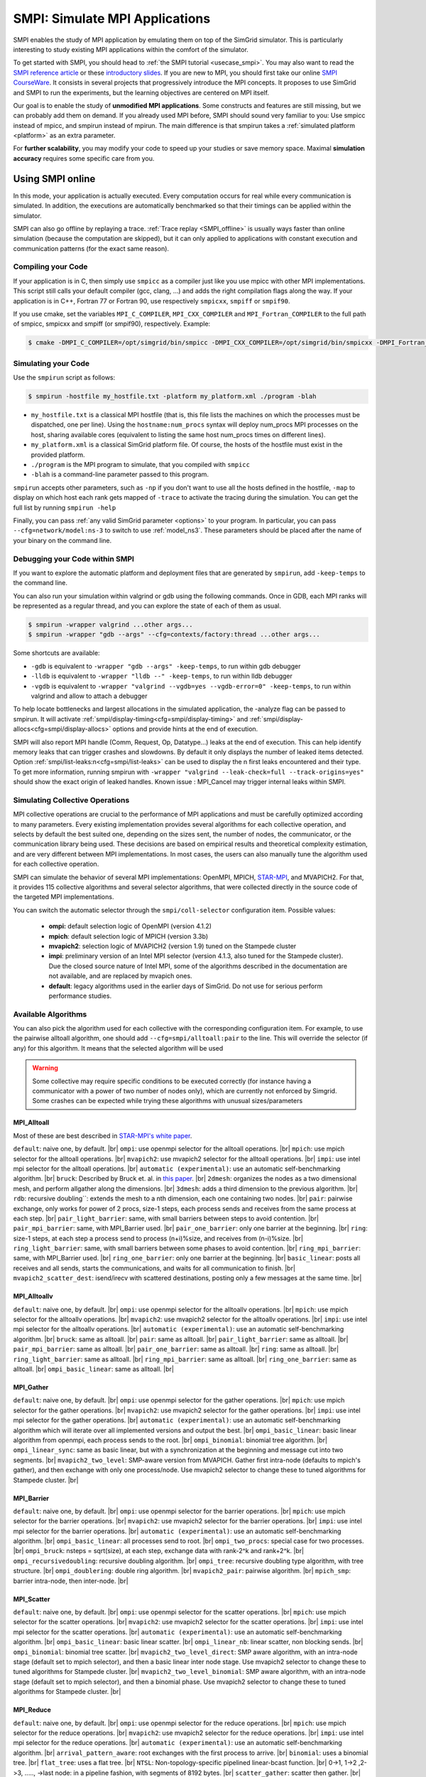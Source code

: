 .. _SMPI_doc:

===============================
SMPI: Simulate MPI Applications
===============================

.. raw:: html

   <object id="TOC" data="graphical-toc.svg" type="image/svg+xml"></object>
   <script>
   window.onload=function() { // Wait for the SVG to be loaded before changing it
     var elem=document.querySelector("#TOC").contentDocument.getElementById("SMPIBox")
     elem.style="opacity:0.93999999;fill:#ff0000;fill-opacity:0.1";
     elem.style="opacity:0.93999999;fill:#ff0000;fill-opacity:0.1;stroke:#000000;stroke-width:0.35277778;stroke-linecap:round;stroke-linejoin:round;stroke-miterlimit:4;stroke-dasharray:none;stroke-dashoffset:0;stroke-opacity:1";
   }
   </script>
   <br/>
   <br/>

SMPI enables the study of MPI application by emulating them on top of
the SimGrid simulator. This is particularly interesting to study
existing MPI applications within the comfort of the simulator.

To get started with SMPI, you should head to :ref:`the SMPI tutorial
<usecase_smpi>`. You may also want to read the `SMPI reference
article <https://hal.inria.fr/hal-01415484>`_ or these `introductory
slides <http://simgrid.org/tutorials/simgrid-smpi-101.pdf>`_.  If you
are new to MPI, you should first take our online `SMPI CourseWare
<https://simgrid.github.io/SMPI_CourseWare/>`_. It consists in several
projects that progressively introduce the MPI concepts. It proposes to
use SimGrid and SMPI to run the experiments, but the learning
objectives are centered on MPI itself.

Our goal is to enable the study of **unmodified MPI applications**.
Some constructs and features are still missing, but we can probably
add them on demand.  If you already used MPI before, SMPI should sound
very familiar to you: Use smpicc instead of mpicc, and smpirun instead
of mpirun. The main difference is that smpirun takes a :ref:`simulated
platform <platform>` as an extra parameter.

For **further scalability**, you may modify your code to speed up your
studies or save memory space.  Maximal **simulation accuracy**
requires some specific care from you.

.. _SMPI_online:

-----------------
Using SMPI online
-----------------

In this mode, your application is actually executed. Every computation
occurs for real while every communication is simulated. In addition,
the executions are automatically benchmarked so that their timings can
be applied within the simulator.

SMPI can also go offline by replaying a trace. :ref:`Trace replay
<SMPI_offline>` is usually ways faster than online simulation (because
the computation are skipped), but it can only applied to applications
with constant execution and communication patterns (for the exact same
reason).

...................
Compiling your Code
...................

If your application is in C, then simply use ``smpicc`` as a
compiler just like you use mpicc with other MPI implementations. This
script still calls your default compiler (gcc, clang, ...) and adds
the right compilation flags along the way. If your application is in
C++, Fortran 77 or Fortran 90, use respectively ``smpicxx``,
``smpiff`` or ``smpif90``.

If you use cmake, set the variables ``MPI_C_COMPILER``, ``MPI_CXX_COMPILER`` and
``MPI_Fortran_COMPILER`` to the full path of smpicc, smpicxx and smpiff (or
smpif90), respectively. Example:

.. code-block:: console

   $ cmake -DMPI_C_COMPILER=/opt/simgrid/bin/smpicc -DMPI_CXX_COMPILER=/opt/simgrid/bin/smpicxx -DMPI_Fortran_COMPILER=/opt/simgrid/bin/smpiff .

....................
Simulating your Code
....................

Use the ``smpirun`` script as follows:

.. code-block:: console

   $ smpirun -hostfile my_hostfile.txt -platform my_platform.xml ./program -blah

- ``my_hostfile.txt`` is a classical MPI hostfile (that is, this file
  lists the machines on which the processes must be dispatched, one
  per line). Using the ``hostname:num_procs`` syntax will deploy num_procs
  MPI processes on the host, sharing available cores (equivalent to listing
  the same host num_procs times on different lines).
- ``my_platform.xml`` is a classical SimGrid platform file. Of course,
  the hosts of the hostfile must exist in the provided platform.
- ``./program`` is the MPI program to simulate, that you compiled with ``smpicc``
- ``-blah`` is a command-line parameter passed to this program.

``smpirun`` accepts other parameters, such as ``-np`` if you don't
want to use all the hosts defined in the hostfile, ``-map`` to display
on which host each rank gets mapped of ``-trace`` to activate the
tracing during the simulation. You can get the full list by running
``smpirun -help``

Finally, you can pass :ref:`any valid SimGrid parameter <options>` to your
program. In particular, you can pass ``--cfg=network/model:ns-3`` to
switch to use :ref:`model_ns3`. These parameters should be placed after
the name of your binary on the command line.

...............................
Debugging your Code within SMPI
...............................

If you want to explore the automatic platform and deployment files
that are generated by ``smpirun``, add ``-keep-temps`` to the command
line.

You can also run your simulation within valgrind or gdb using the
following commands. Once in GDB, each MPI ranks will be represented as
a regular thread, and you can explore the state of each of them as
usual.

.. code-block:: console

   $ smpirun -wrapper valgrind ...other args...
   $ smpirun -wrapper "gdb --args" --cfg=contexts/factory:thread ...other args...

Some shortcuts are available:

- ``-gdb`` is equivalent to ``-wrapper "gdb --args" -keep-temps``, to run within gdb debugger
- ``-lldb`` is equivalent to ``-wrapper "lldb --" -keep-temps``, to run within lldb debugger
- ``-vgdb`` is equivalent to ``-wrapper "valgrind --vgdb=yes --vgdb-error=0" -keep-temps``,
  to run within valgrind and allow to attach a debugger

To help locate bottlenecks and largest allocations in the simulated application,
the -analyze flag can be passed to smpirun. It will activate
:ref:`smpi/display-timing<cfg=smpi/display-timing>` and
:ref:`smpi/display-allocs<cfg=smpi/display-allocs>` options and provide hints
at the end of execution.

SMPI will also report MPI handle (Comm, Request, Op, Datatype...) leaks
at the end of execution. This can help identify memory leaks that can trigger
crashes and slowdowns.
By default it only displays the number of leaked items detected.
Option :ref:`smpi/list-leaks:n<cfg=smpi/list-leaks>` can be used to display the
n first leaks encountered and their type. To get more information, running smpirun
with ``-wrapper "valgrind --leak-check=full --track-origins=yes"`` should show
the exact origin of leaked handles.
Known issue : MPI_Cancel may trigger internal leaks within SMPI.


.. _SMPI_use_colls:

................................
Simulating Collective Operations
................................

MPI collective operations are crucial to the performance of MPI
applications and must be carefully optimized according to many
parameters. Every existing implementation provides several algorithms
for each collective operation, and selects by default the best suited
one, depending on the sizes sent, the number of nodes, the
communicator, or the communication library being used.  These
decisions are based on empirical results and theoretical complexity
estimation, and are very different between MPI implementations. In
most cases, the users can also manually tune the algorithm used for
each collective operation.

SMPI can simulate the behavior of several MPI implementations:
OpenMPI, MPICH, `STAR-MPI <http://star-mpi.sourceforge.net/>`_, and
MVAPICH2. For that, it provides 115 collective algorithms and several
selector algorithms, that were collected directly in the source code
of the targeted MPI implementations.

You can switch the automatic selector through the
``smpi/coll-selector`` configuration item. Possible values:

 - **ompi:** default selection logic of OpenMPI (version 4.1.2)
 - **mpich**: default selection logic of MPICH (version 3.3b)
 - **mvapich2**: selection logic of MVAPICH2 (version 1.9) tuned
   on the Stampede cluster
 - **impi**: preliminary version of an Intel MPI selector (version
   4.1.3, also tuned for the Stampede cluster). Due the closed source
   nature of Intel MPI, some of the algorithms described in the
   documentation are not available, and are replaced by mvapich ones.
 - **default**: legacy algorithms used in the earlier days of
   SimGrid. Do not use for serious perform performance studies.

.. todo:: default should not even exist.

....................
Available Algorithms
....................

You can also pick the algorithm used for each collective with the
corresponding configuration item. For example, to use the pairwise
alltoall algorithm, one should add ``--cfg=smpi/alltoall:pair`` to the
line. This will override the selector (if any) for this algorithm.  It
means that the selected algorithm will be used

.. Warning:: Some collective may require specific conditions to be
   executed correctly (for instance having a communicator with a power
   of two number of nodes only), which are currently not enforced by
   Simgrid. Some crashes can be expected while trying these algorithms
   with unusual sizes/parameters

MPI_Alltoall
^^^^^^^^^^^^

Most of these are best described in `STAR-MPI's white paper <https://doi.org/10.1145/1183401.1183431>`_.

``default``: naive one, by default. |br|
``ompi``: use openmpi selector for the alltoall operations. |br|
``mpich``: use mpich selector for the alltoall operations. |br|
``mvapich2``: use mvapich2 selector for the alltoall operations. |br|
``impi``: use intel mpi selector for the alltoall operations. |br|
``automatic (experimental)``: use an automatic self-benchmarking algorithm. |br|
``bruck``: Described by Bruck et. al. in `this paper <http://ieeexplore.ieee.org/xpl/articleDetails.jsp?arnumber=642949>`_. |br|
``2dmesh``: organizes the nodes as a two dimensional mesh, and perform allgather along the dimensions. |br|
``3dmesh``: adds a third dimension to the previous algorithm. |br|
``rdb``: recursive doubling``: extends the mesh to a nth dimension, each one containing two nodes. |br|
``pair``: pairwise exchange, only works for power of 2 procs, size-1 steps, each process sends and receives from the same process at each step. |br|
``pair_light_barrier``: same, with small barriers between steps to avoid contention. |br|
``pair_mpi_barrier``: same, with MPI_Barrier used. |br|
``pair_one_barrier``: only one barrier at the beginning. |br|
``ring``: size-1 steps, at each step a process send to process (n+i)%size, and receives from (n-i)%size. |br|
``ring_light_barrier``: same, with small barriers between some phases to avoid contention. |br|
``ring_mpi_barrier``: same, with MPI_Barrier used. |br|
``ring_one_barrier``: only one barrier at the beginning. |br|
``basic_linear``: posts all receives and all sends, starts the communications, and waits for all communication to finish. |br|
``mvapich2_scatter_dest``: isend/irecv with scattered destinations, posting only a few messages at the same time. |br|

MPI_Alltoallv
^^^^^^^^^^^^^

``default``: naive one, by default. |br|
``ompi``: use openmpi selector for the alltoallv operations. |br|
``mpich``: use mpich selector for the alltoallv operations. |br|
``mvapich2``: use mvapich2 selector for the alltoallv operations. |br|
``impi``: use intel mpi selector for the alltoallv operations. |br|
``automatic (experimental)``: use an automatic self-benchmarking algorithm. |br|
``bruck``: same as alltoall. |br|
``pair``: same as alltoall. |br|
``pair_light_barrier``: same as alltoall. |br|
``pair_mpi_barrier``: same as alltoall. |br|
``pair_one_barrier``: same as alltoall. |br|
``ring``: same as alltoall. |br|
``ring_light_barrier``: same as alltoall. |br|
``ring_mpi_barrier``: same as alltoall. |br|
``ring_one_barrier``: same as alltoall. |br|
``ompi_basic_linear``: same as alltoall. |br|

MPI_Gather
^^^^^^^^^^

``default``: naive one, by default. |br|
``ompi``: use openmpi selector for the gather operations. |br|
``mpich``: use mpich selector for the gather operations. |br|
``mvapich2``: use mvapich2 selector for the gather operations. |br|
``impi``: use intel mpi selector for the gather operations. |br|
``automatic (experimental)``: use an automatic self-benchmarking algorithm which will iterate over all implemented versions and output the best. |br|
``ompi_basic_linear``: basic linear algorithm from openmpi, each process sends to the root. |br|
``ompi_binomial``: binomial tree algorithm. |br|
``ompi_linear_sync``: same as basic linear, but with a synchronization at the beginning and message cut into two segments. |br|
``mvapich2_two_level``: SMP-aware version from MVAPICH. Gather first intra-node (defaults to mpich's gather), and then exchange with only one process/node. Use mvapich2 selector to change these to tuned algorithms for Stampede cluster. |br|

MPI_Barrier
^^^^^^^^^^^

``default``: naive one, by default. |br|
``ompi``: use openmpi selector for the barrier operations. |br|
``mpich``: use mpich selector for the barrier operations. |br|
``mvapich2``: use mvapich2 selector for the barrier operations. |br|
``impi``: use intel mpi selector for the barrier operations. |br|
``automatic (experimental)``: use an automatic self-benchmarking algorithm. |br|
``ompi_basic_linear``: all processes send to root. |br|
``ompi_two_procs``: special case for two processes. |br|
``ompi_bruck``: nsteps = sqrt(size), at each step, exchange data with rank-2^k and rank+2^k. |br|
``ompi_recursivedoubling``: recursive doubling algorithm. |br|
``ompi_tree``: recursive doubling type algorithm, with tree structure. |br|
``ompi_doublering``: double ring algorithm. |br|
``mvapich2_pair``: pairwise algorithm. |br|
``mpich_smp``: barrier intra-node, then inter-node. |br|

MPI_Scatter
^^^^^^^^^^^

``default``: naive one, by default. |br|
``ompi``: use openmpi selector for the scatter operations. |br|
``mpich``: use mpich selector for the scatter operations. |br|
``mvapich2``: use mvapich2 selector for the scatter operations. |br|
``impi``: use intel mpi selector for the scatter operations. |br|
``automatic (experimental)``: use an automatic self-benchmarking algorithm. |br|
``ompi_basic_linear``: basic linear scatter. |br|
``ompi_linear_nb``: linear scatter, non blocking sends. |br|
``ompi_binomial``: binomial tree scatter. |br|
``mvapich2_two_level_direct``: SMP aware algorithm, with an intra-node stage (default set to mpich selector), and then a basic linear inter node stage. Use mvapich2 selector to change these to tuned algorithms for Stampede cluster. |br|
``mvapich2_two_level_binomial``: SMP aware algorithm, with an intra-node stage (default set to mpich selector), and then a binomial phase. Use mvapich2 selector to change these to tuned algorithms for Stampede cluster. |br|

MPI_Reduce
^^^^^^^^^^

``default``: naive one, by default. |br|
``ompi``: use openmpi selector for the reduce operations. |br|
``mpich``: use mpich selector for the reduce operations. |br|
``mvapich2``: use mvapich2 selector for the reduce operations. |br|
``impi``: use intel mpi selector for the reduce operations. |br|
``automatic (experimental)``: use an automatic self-benchmarking algorithm. |br|
``arrival_pattern_aware``: root exchanges with the first process to arrive. |br|
``binomial``: uses a binomial tree. |br|
``flat_tree``: uses a flat tree. |br|
``NTSL``: Non-topology-specific pipelined linear-bcast function. |br| 0->1, 1->2 ,2->3, ....., ->last node: in a pipeline fashion, with segments of 8192 bytes. |br|
``scatter_gather``: scatter then gather. |br|
``ompi_chain``: openmpi reduce algorithms are built on the same basis, but the topology is generated differently for each flavor. chain = chain with spacing of size/2, and segment size of 64KB. |br|
``ompi_pipeline``: same with pipeline (chain with spacing of 1), segment size depends on the communicator size and the message size. |br|
``ompi_binary``: same with binary tree, segment size of 32KB. |br|
``ompi_in_order_binary``: same with binary tree, enforcing order on the operations. |br|
``ompi_binomial``: same with binomial algo (redundant with default binomial one in most cases). |br|
``ompi_basic_linear``: basic algorithm, each process sends to root. |br|
``mvapich2_knomial``: k-nomial algorithm. Default factor is 4 (mvapich2 selector adapts it through tuning). |br|
``mvapich2_two_level``: SMP-aware reduce, with default set to mpich both for intra and inter communicators. Use mvapich2 selector to change these to tuned algorithms for Stampede cluster. |br|
``rab``: `Rabenseifner <https://fs.hlrs.de/projects/par/mpi//myreduce.html>`_'s reduce algorithm. |br|

MPI_Allreduce
^^^^^^^^^^^^^

``default``: naive one, by defautl. |br|
``ompi``: use openmpi selector for the allreduce operations. |br|
``mpich``: use mpich selector for the allreduce operations. |br|
``mvapich2``: use mvapich2 selector for the allreduce operations. |br|
``impi``: use intel mpi selector for the allreduce operations. |br|
``automatic (experimental)``: use an automatic self-benchmarking algorithm. |br|
``lr``: logical ring reduce-scatter then logical ring allgather. |br|
``rab1``: variations of the  `Rabenseifner <https://fs.hlrs.de/projects/par/mpi//myreduce.html>`_ algorithm: reduce_scatter then allgather. |br|
``rab2``: variations of the  `Rabenseifner <https://fs.hlrs.de/projects/par/mpi//myreduce.html>`_ algorithm: alltoall then allgather. |br|
``rab_rsag``: variation of the  `Rabenseifner <https://fs.hlrs.de/projects/par/mpi//myreduce.html>`_ algorithm: recursive doubling reduce_scatter then recursive doubling allgather. |br|
``rdb``: recursive doubling. |br|
``smp_binomial``: binomial tree with smp: binomial intra. |br| SMP reduce, inter reduce, inter broadcast then intra broadcast. |br|
``smp_binomial_pipeline``: same with segment size = 4096 bytes. |br|
``smp_rdb``: intra``: binomial allreduce, inter: Recursive doubling allreduce, intra``: binomial broadcast. |br|
``smp_rsag``: intra: binomial allreduce, inter: reduce-scatter, inter:allgather, intra: binomial broadcast. |br|
``smp_rsag_lr``: intra: binomial allreduce, inter: logical ring reduce-scatter, logical ring inter:allgather, intra: binomial broadcast. |br|
``smp_rsag_rab``: intra: binomial allreduce, inter: rab reduce-scatter, rab inter:allgather, intra: binomial broadcast. |br|
``redbcast``: reduce then broadcast, using default or tuned algorithms if specified. |br|
``ompi_ring_segmented``: ring algorithm used by OpenMPI. |br|
``mvapich2_rs``: rdb for small messages, reduce-scatter then allgather else. |br|
``mvapich2_two_level``: SMP-aware algorithm, with mpich as intra algorithm, and rdb as inter (Change this behavior by using mvapich2 selector to use tuned values). |br|
``rab``: default `Rabenseifner <https://fs.hlrs.de/projects/par/mpi//myreduce.html>`_ implementation. |br|

MPI_Reduce_scatter
^^^^^^^^^^^^^^^^^^

``default``: naive one, by default. |br|
``ompi``: use openmpi selector for the reduce_scatter operations. |br|
``mpich``: use mpich selector for the reduce_scatter operations. |br|
``mvapich2``: use mvapich2 selector for the reduce_scatter operations. |br|
``impi``: use intel mpi selector for the reduce_scatter operations. |br|
``automatic (experimental)``: use an automatic self-benchmarking algorithm. |br|
``ompi_basic_recursivehalving``: recursive halving version from OpenMPI. |br|
``ompi_ring``: ring version from OpenMPI. |br|
``ompi_butterfly``: butterfly version from OpenMPI. |br|
``mpich_pair``: pairwise exchange version from MPICH. |br|
``mpich_rdb``: recursive doubling version from MPICH. |br|
``mpich_noncomm``: only works for power of 2 procs, recursive doubling for noncommutative ops. |br|


MPI_Allgather
^^^^^^^^^^^^^

``default``: naive one, by default. |br|
``ompi``: use openmpi selector for the allgather operations. |br|
``mpich``: use mpich selector for the allgather operations. |br|
``mvapich2``: use mvapich2 selector for the allgather operations. |br|
``impi``: use intel mpi selector for the allgather operations. |br|
``automatic (experimental)``: use an automatic self-benchmarking algorithm. |br|
``2dmesh``: see alltoall. |br|
``3dmesh``: see alltoall. |br|
``bruck``: Described by Bruck et.al. in <a href="http://ieeexplore.ieee.org/xpl/articleDetails.jsp?arnumber=642949"> Efficient algorithms for all-to-all communications in multiport message-passing systems</a>. |br|
``GB``: Gather - Broadcast (uses tuned version if specified). |br|
``loosely_lr``: Logical Ring with grouping by core (hardcoded, default processes/node: 4). |br|
``NTSLR``: Non Topology Specific Logical Ring. |br|
``NTSLR_NB``: Non Topology Specific Logical Ring, Non Blocking operations. |br|
``pair``: see alltoall. |br|
``rdb``: see alltoall. |br|
``rhv``: only power of 2 number of processes. |br|
``ring``: see alltoall. |br|
``SMP_NTS``: gather to root of each SMP, then every root of each SMP node. post INTER-SMP Sendrecv, then do INTRA-SMP Bcast for each receiving message, using logical ring algorithm (hardcoded, default processes/SMP: 8). |br|
``smp_simple``: gather to root of each SMP, then every root of each SMP node post INTER-SMP Sendrecv, then do INTRA-SMP Bcast for each receiving message, using simple algorithm (hardcoded, default processes/SMP: 8). |br|
``spreading_simple``: from node i, order of communications is i -> i + 1, i -> i + 2, ..., i -> (i + p -1) % P. |br|
``ompi_neighborexchange``: Neighbor Exchange algorithm for allgather. Described by Chen et.al. in  `Performance Evaluation of Allgather Algorithms on Terascale Linux Cluster with Fast Ethernet <http://ieeexplore.ieee.org/xpl/articleDetails.jsp?tp=&arnumber=1592302>`_. |br|
``mvapich2_smp``: SMP aware algorithm, performing intra-node gather, inter-node allgather with one process/node, and bcast intra-node

MPI_Allgatherv
^^^^^^^^^^^^^^

``default``: naive one, by default. |br|
``ompi``: use openmpi selector for the allgatherv operations. |br|
``mpich``: use mpich selector for the allgatherv operations. |br|
``mvapich2``: use mvapich2 selector for the allgatherv operations. |br|
``impi``: use intel mpi selector for the allgatherv operations. |br|
``automatic (experimental)``: use an automatic self-benchmarking algorithm. |br|
``GB``: Gatherv - Broadcast (uses tuned version if specified, but only for Bcast, gatherv is not tuned). |br|
``pair``: see alltoall. |br|
``ring``: see alltoall. |br|
``ompi_neighborexchange``: see allgather. |br|
``ompi_bruck``: see allgather. |br|
``mpich_rdb``: recursive doubling algorithm from MPICH. |br|
``mpich_ring``: ring algorithm from MPICh - performs differently from the  one from STAR-MPI.

MPI_Bcast
^^^^^^^^^

``default``: naive one, by default. |br|
``ompi``: use openmpi selector for the bcast operations. |br|
``mpich``: use mpich selector for the bcast operations. |br|
``mvapich2``: use mvapich2 selector for the bcast operations. |br|
``impi``: use intel mpi selector for the bcast operations. |br|
``automatic (experimental)``: use an automatic self-benchmarking algorithm. |br|
``arrival_pattern_aware``: root exchanges with the first process to arrive. |br|
``arrival_pattern_aware_wait``: same with slight variation. |br|
``binomial_tree``: binomial tree exchange. |br|
``flattree``: flat tree exchange. |br|
``flattree_pipeline``: flat tree exchange, message split into 8192 bytes pieces. |br|
``NTSB``: Non-topology-specific pipelined binary tree with 8192 bytes pieces. |br|
``NTSL``: Non-topology-specific pipelined linear with 8192 bytes pieces. |br|
``NTSL_Isend``: Non-topology-specific pipelined linear with 8192 bytes pieces, asynchronous communications. |br|
``scatter_LR_allgather``: scatter followed by logical ring allgather. |br|
``scatter_rdb_allgather``: scatter followed by recursive doubling allgather. |br|
``arrival_scatter``: arrival pattern aware scatter-allgather. |br|
``SMP_binary``: binary tree algorithm with 8 cores/SMP. |br|
``SMP_binomial``: binomial tree algorithm with 8 cores/SMP. |br|
``SMP_linear``: linear algorithm with 8 cores/SMP. |br|
``ompi_split_bintree``: binary tree algorithm from OpenMPI, with message split in 8192 bytes pieces. |br|
``ompi_pipeline``: pipeline algorithm from OpenMPI, with message split in 128KB pieces. |br|
``mvapich2_inter_node``: Inter node default mvapich worker. |br|
``mvapich2_intra_node``: Intra node default mvapich worker. |br|
``mvapich2_knomial_intra_node``:  k-nomial intra node default mvapich worker. default factor is 4.

Automatic Evaluation
^^^^^^^^^^^^^^^^^^^^

.. warning:: This is still very experimental.

An automatic version is available for each collective (or even as a selector). This specific
version will loop over all other implemented algorithm for this particular collective, and apply
them while benchmarking the time taken for each process. It will then output the quickest for
each process, and the global quickest. This is still unstable, and a few algorithms which need
specific number of nodes may crash.

Adding an algorithm
^^^^^^^^^^^^^^^^^^^

To add a new algorithm, one should check in the src/smpi/colls folder
how other algorithms are coded. Using plain MPI code inside Simgrid
can't be done, so algorithms have to be changed to use smpi version of
the calls instead (MPI_Send will become smpi_mpi_send). Some functions
may have different signatures than their MPI counterpart, please check
the other algorithms or contact us using the `>SimGrid
user mailing list <https://sympa.inria.fr/sympa/info/simgrid-community>`_,
or on `>Mattermost <https://framateam.org/simgrid/channels/town-square>`_.

Example: adding a "pair" version of the Alltoall collective.

 - Implement it in a file called alltoall-pair.c in the src/smpi/colls folder. This file should include colls_private.hpp.

 - The name of the new algorithm function should be smpi_coll_tuned_alltoall_pair, with the same signature as MPI_Alltoall.

 - Once the adaptation to SMPI code is done, add a reference to the file ("src/smpi/colls/alltoall-pair.c") in the SMPI_SRC part of the DefinePackages.cmake file inside buildtools/cmake, to allow the file to be built and distributed.

 - To register the new version of the algorithm, simply add a line to the corresponding macro in src/smpi/colls/cools.h ( add a "COLL_APPLY(action, COLL_ALLTOALL_SIG, pair)" to the COLL_ALLTOALLS macro ). The algorithm should now be compiled and be selected when using --cfg=smpi/alltoall:pair at runtime.

 - To add a test for the algorithm inside Simgrid's test suite, juste add the new algorithm name in the ALLTOALL_COLL list found inside teshsuite/smpi/CMakeLists.txt . When running ctest, a test for the new algorithm should be generated and executed. If it does not pass, please check your code or contact us.

 - Please submit your patch for inclusion in SMPI, for example through a pull request on GitHub or directly per email.


Tracing of Internal Communications
^^^^^^^^^^^^^^^^^^^^^^^^^^^^^^^^^^

By default, the collective operations are traced as a unique operation
because tracing all point-to-point communications composing them could
result in overloaded, hard to interpret traces. If you want to debug
and compare collective algorithms, you should set the
``tracing/smpi/internals`` configuration item to 1 instead of 0.

Here are examples of two alltoall collective algorithms runs on 16 nodes,
the first one with a ring algorithm, the second with a pairwise one.

.. image:: /img/smpi_simgrid_alltoall_ring_16.png
   :align: center

Alltoall on 16 Nodes with the Ring Algorithm.

.. image:: /img/smpi_simgrid_alltoall_pair_16.png
   :align: center

Alltoall on 16 Nodes with the Pairwise Algorithm.

-------------------------
What can run within SMPI?
-------------------------

You can run unmodified MPI applications (both C/C++ and Fortran) within
SMPI, provided that you only use MPI calls that we implemented. Global
variables should be handled correctly on Linux systems.

....................
MPI coverage of SMPI
....................

SMPI support a large faction of the MPI interface: we pass many of the MPICH coverage tests, and many of the existing
:ref:`proxy apps <SMPI_proxy_apps>` run almost unmodified on top of SMPI. But our support is still incomplete, with I/O
primitives the being one of the major missing feature.

The full list of functions that remain to be implemented is documented in the file `include/smpi/smpi.h
<https://framagit.org/simgrid/simgrid/tree/master/include/smpi/smpi.h>`_ in your version of SimGrid, between two lines
containing the ``FIXME`` marker. If you miss a feature, please get in touch with us: we can guide you through the SimGrid
code to help you implementing it, and we'd be glad to integrate your contribution to the main project.

.. _SMPI_what_globals:

.................................
Privatization of global variables
.................................

Concerning the globals, the problem comes from the fact that usually,
MPI processes run as real UNIX processes while they are all folded
into threads of a unique system process in SMPI. Global variables are
usually private to each MPI process while they become shared between
the processes in SMPI.  The problem and some potential solutions are
discussed in this article: `Automatic Handling of Global Variables for
Multi-threaded MPI Programs
<http://charm.cs.illinois.edu/newPapers/11-23/paper.pdf>` (note that
this article does not deal with SMPI but with a competing solution
called AMPI that suffers of the same issue).  This point used to be
problematic in SimGrid, but the problem should now be handled
automatically on Linux.

Older versions of SimGrid came with a script that automatically
privatized the globals through static analysis of the source code. But
our implementation was not robust enough to be used in production, so
it was removed at some point. Currently, SMPI comes with two
privatization mechanisms that you can :ref:`select at runtime
<cfg=smpi/privatization>`.  The dlopen approach is used by
default as it is much faster and still very robust.  The mmap approach
is an older approach that proves to be slower.

With the **mmap approach**, SMPI duplicates and dynamically switch the
``.data`` and ``.bss`` segments of the ELF process when switching the
MPI ranks. This allows each ranks to have its own copy of the global
variables.  No copy actually occurs as this mechanism uses ``mmap()``
for efficiency. This mechanism is considered to be very robust on all
systems supporting ``mmap()`` (Linux and most BSDs). Its performance
is questionable since each context switch between MPI ranks induces
several syscalls to change the ``mmap`` that redirects the ``.data``
and ``.bss`` segments to the copies of the new rank. The code will
also be copied several times in memory, inducing a slight increase of
memory occupation.

Another limitation is that SMPI only accounts for global variables
defined in the executable. If the processes use external global
variables from dynamic libraries, they won't be switched
correctly. The easiest way to solve this is to statically link against
the library with these globals. This way, each MPI rank will get its
own copy of these libraries. Of course you should never statically
link against the SimGrid library itself.

With the **dlopen approach**, SMPI loads several copies of the same
executable in memory as if it were a library, so that the global
variables get naturally duplicated. It first requires the executable
to be compiled as a relocatable binary, which is less common for
programs than for libraries. But most distributions are now compiled
this way for security reason as it allows one to randomize the address
space layout. It should thus be safe to compile most (any?) program
this way.  The second trick is that the dynamic linker refuses to link
the exact same file several times, be it a library or a relocatable
executable. It makes perfectly sense in the general case, but we need
to circumvent this rule of thumb in our case. To that extend, the
binary is copied in a temporary file before being re-linked against.
``dlmopen()`` cannot be used as it only allows 256 contextes, and as it
would also duplicate simgrid itself.

This approach greatly speeds up the context switching, down to about
40 CPU cycles with our raw contextes, instead of requesting several
syscalls with the ``mmap()`` approach. Another advantage is that it
permits one to run the SMPI contexts in parallel, which is obviously not
possible with the ``mmap()`` approach. It was tricky to implement, but
we are not aware of any flaws, so smpirun activates it by default.

In the future, it may be possible to further reduce the memory and
disk consumption. It seems that we could `punch holes
<https://lwn.net/Articles/415889/>`_ in the files before dl-loading
them to remove the code and constants, and mmap these area onto a
unique copy. If done correctly, this would reduce the disk- and
memory- usage to the bare minimum, and would also reduce the pressure
on the CPU instruction cache. See the `relevant bug
<https://github.com/simgrid/simgrid/issues/137>`_ on github for
implementation leads.\n

Also, currently, only the binary is copied and dlopen-ed for each MPI
rank. We could probably extend this to external dependencies, but for
now, any external dependencies must be statically linked into your
application. As usual, simgrid itself shall never be statically linked
in your app. You don't want to give a copy of SimGrid to each MPI rank:
that's ways too much for them to deal with.

.. todo: speak of smpi/privatize-libs here

----------------------------------------------
Adapting your MPI code for further scalability
----------------------------------------------

As detailed in the `reference article
<http://hal.inria.fr/hal-01415484>`_, you may want to adapt your code
to improve the simulation performance. But these tricks may seriously
hinder the result quality (or even prevent the app to run) if used
wrongly. We assume that if you want to simulate an HPC application,
you know what you are doing. Don't prove us wrong!

..............................
Reducing your memory footprint
..............................

If you get short on memory (the whole app is executed on a single node when
simulated), you should have a look at the SMPI_SHARED_MALLOC and
SMPI_SHARED_FREE macros. It allows one to share memory areas between processes: The
purpose of these macro is that the same line malloc on each process will point
to the exact same memory area. So if you have a malloc of 2M and you have 16
processes, this macro will change your memory consumption from 2M*16 to 2M
only. Only one block for all processes.

If your program is ok with a block containing garbage value because all
processes write and read to the same place without any kind of coordination,
then this macro can dramatically shrink your memory consumption. For example,
that will be very beneficial to a matrix multiplication code, as all blocks will
be stored on the same area. Of course, the resulting computations will useless,
but you can still study the application behavior this way.

Naturally, this won't work if your code is data-dependent. For example, a Jacobi
iterative computation depends on the result computed by the code to detect
convergence conditions, so turning them into garbage by sharing the same memory
area between processes does not seem very wise. You cannot use the
SMPI_SHARED_MALLOC macro in this case, sorry.

This feature is demoed by the example file
`examples/smpi/NAS/dt.c <https://framagit.org/simgrid/simgrid/tree/master/examples/smpi/NAS/dt.c>`_

.. _SMPI_use_faster:

.........................
Toward Faster Simulations
.........................

If your application is too slow, try using SMPI_SAMPLE_LOCAL,
SMPI_SAMPLE_GLOBAL and friends to indicate which computation loops can
be sampled. Some of the loop iterations will be executed to measure
their duration, and this duration will be used for the subsequent
iterations. These samples are done per processor with
SMPI_SAMPLE_LOCAL, and shared between all processors with
SMPI_SAMPLE_GLOBAL. Of course, none of this will work if the execution
time of your loop iteration are not stable. If some parameters have an
incidence on the timing of a kernel, and if they are reused often
(same kernel launched with a few different sizes during the run, for example),
SMPI_SAMPLE_LOCAL_TAG and SMPI_SAMPLE_GLOBAL_TAG can be used, with a tag
as last parameter, to differentiate between calls. The tag is a character
chain crafted by the user, with a maximum size of 128, and should include
what is necessary to group calls of a given size together.

This feature is demoed by the example file
`examples/smpi/NAS/ep.c <https://framagit.org/simgrid/simgrid/tree/master/examples/smpi/NAS/ep.c>`_

.............................
Ensuring Accurate Simulations
.............................

Out of the box, SimGrid may give you fairly accurate results, but
there is a plenty of factors that could go wrong and make your results
inaccurate or even plainly wrong. Actually, you can only get accurate
results of a nicely built model, including both the system hardware
and your application. Such models are hard to pass over and reuse in
other settings, because elements that are not relevant to an
application (say, the latency of point-to-point communications,
collective operation implementation details or CPU-network
interaction) may be irrelevant to another application. The dream of
the perfect model, encompassing every aspects is only a chimera, as
the only perfect model of the reality is the reality. If you go for
simulation, then you have to ignore some irrelevant aspects of the
reality, but which aspects are irrelevant is actually
application-dependent...

The only way to assess whether your settings provide accurate results
is to double-check these results. If possible, you should first run
the same experiment in simulation and in real life, gathering as much
information as you can. Try to understand the discrepancies in the
results that you observe between both settings (visualization can be
precious for that). Then, try to modify your model (of the platform,
of the collective operations) to reduce the most preeminent differences.

If the discrepancies come from the computing time, try adapting the
``smpi/host-speed``: reduce it if your simulation runs faster than in
reality. If the error come from the communication, then you need to
fiddle with your platform file.

Be inventive in your modeling. Don't be afraid if the names given by
SimGrid does not match the real names: we got very good results by
modeling multicore/GPU machines with a set of separate hosts
interconnected with very fast networks (but don't trust your model
because it has the right names in the right place either).

Finally, you may want to check `this article
<https://hal.inria.fr/hal-00907887>`_ on the classical pitfalls in
modeling distributed systems.

.. _SMPI_proxy_apps:

----------------------
Examples of SMPI Usage
----------------------

A small amount of examples can be found directly in the SimGrid
archive, under `examples/smpi <https://framagit.org/simgrid/simgrid/-/tree/master/examples/smpi>`_.
Some show how to simply run MPI code in SimGrid, how to use the
tracing/replay mechanism or how to use plugins written in S4U to
extend the simulator abilities.

Another source of examples lay in the SimGrid archive, under
`teshsuite/smpi <https://framagit.org/simgrid/simgrid/-/tree/master/examples/smpi>`_.
They are not in the ``examples`` directory because they probably don't
constitute pedagogical examples. Instead, they are intended to stress
our implementation during the tests. Some of you may be interested
anyway.

But the best source of SMPI examples is certainly the `proxy app
<https://framagit.org/simgrid/SMPI-proxy-apps>`_ external project.
Proxy apps are scale models of real, massive HPC applications: each of
them exhibits the same communication and computation patterns than the
massive application that it stands for. But they last only a few
thousands lines instead of some millions of lines. These proxy apps
are usually provided for educational purpose, and also to ensure that
the represented large HPC applications will correctly work with the
next generation of runtimes and hardware. `This project
<https://framagit.org/simgrid/SMPI-proxy-apps>`_ gathers proxy apps
from different sources, along with the patches needed (if any) to run
them on top of SMPI.

-------------------------
Troubleshooting with SMPI
-------------------------

.................................
./configure refuses to use smpicc
.................................

If your ``./configure`` reports that the compiler is not
functional or that you are cross-compiling, try to define the
``SMPI_PRETEND_CC`` environment variable before running the
configuration.

.. code-block:: console

   $ SMPI_PRETEND_CC=1 ./configure # here come the configure parameters
   $ make

Indeed, the programs compiled with ``smpicc`` cannot be executed
without ``smpirun`` (they are shared libraries and do weird things on
startup), while configure wants to test them directly.  With
``SMPI_PRETEND_CC`` smpicc does not compile as shared, and the SMPI
initialization stops and returns 0 before doing anything that would
fail without ``smpirun``.

.. warning::

  Make sure that SMPI_PRETEND_CC is only set when calling ./configure,
  not during the actual execution, or any program compiled with smpicc
  will stop before starting.

..............................................
./configure does not pick smpicc as a compiler
..............................................

In addition to the previous answers, some projects also need to be
explicitly told what compiler to use, as follows:

.. code-block:: console

   $ SMPI_PRETEND_CC=1 ./configure CC=smpicc # here come the other configure parameters
   $ make

Maybe your configure is using another variable, such as ``cc`` (in
lower case) or similar. Just check the logs.

.....................................
error: unknown type name 'useconds_t'
.....................................

Try to add ``-D_GNU_SOURCE`` to your compilation line to get rid
of that error.

The reason is that SMPI provides its own version of ``usleep(3)``
to override it and to block in the simulation world, not in the real
one. It needs the ``useconds_t`` type for that, which is declared
only if you declare ``_GNU_SOURCE`` before including
``unistd.h``. If your project includes that header file before
SMPI, then you need to ensure that you pass the right configuration
defines as advised above.



.. _SMPI_offline:

-----------------------------
Trace Replay and Offline SMPI
-----------------------------

Although SMPI is often used for :ref:`online simulation
<SMPI_online>`, where the application is executed for real, you can
also go for offline simulation through trace replay.

SimGrid uses time-independent traces, in which each actor is given a
script of the actions to do sequentially. These trace files can
actually be captured with the online version of SMPI, as follows:

.. code-block:: console

   $ smpirun -trace-ti --cfg=tracing/filename:LU.A.32 -np 32 -platform ../cluster_backbone.xml bin/lu.A.32

The produced trace is composed of a file ``LU.A.32`` and a folder
``LU.A.32_files``. The file names don't match with the MPI ranks, but
that's expected.

To replay this with SMPI, you need to first compile the provided
``smpi_replay.cpp`` file, that comes from
`simgrid/examples/smpi/replay
<https://framagit.org/simgrid/simgrid/tree/master/examples/smpi/replay>`_.

.. code-block:: console

   $ smpicxx ../replay.cpp -O3 -o ../smpi_replay

Afterward, you can replay your trace in SMPI as follows:

.. code-block:: console

   $ smpirun -np 32 -platform ../cluster_torus.xml -ext smpi_replay ../smpi_replay LU.A.32

All the outputs are gone, as the application is not really simulated
here. Its trace is simply replayed. But if you visualize the live
simulation and the replay, you will see that the behavior is
unchanged. The simulation does not run much faster on this very
example, but this becomes very interesting when your application
is computationally hungry.

.. |br| raw:: html

   <br />
